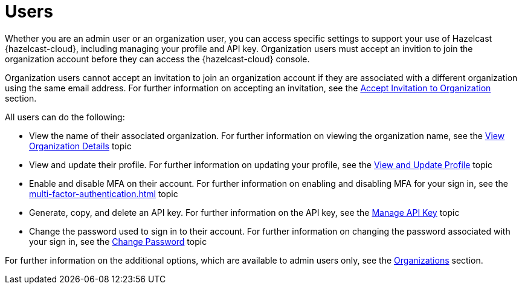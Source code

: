 = Users
:description: Whether you are an admin user or an organization user, you can access specific settings to support your use of Hazelcast {hazelcast-cloud}, including managing your profile and API key. Organization users must accept an invition to join the organization account before they can access the {hazelcast-cloud} console.
:toclevels: 3

{description}

Organization users cannot accept an invitation to join an organization account if they are associated with a different organization using the same email address. For further information on accepting an invitation, see the xref:accept-invitation.adoc[Accept Invitation to Organization] section.

All users can do the following:

* View the name of their associated organization. For further information on viewing the organization name, see the xref:view-organization-details.adoc[View Organization Details] topic
* View and update their profile. For further information on updating your profile, see the xref:view-and-update-profile.adoc[View and Update Profile] topic
* Enable and disable MFA on their account. For further information on enabling and disabling MFA for your sign in, see the xref:multi-factor-authentication.adoc[] topic
* Generate, copy, and delete an API key. For further information on the API key, see the xref:manage-api-key.adoc[Manage API Key] topic
* Change the password used to sign in to their account. For further information on changing the password associated with your sign in, see the xref:change-password.adoc[Change Password] topic

For further information on the additional options, which are available to admin users only, see the xref:organization.adoc[Organizations] section.